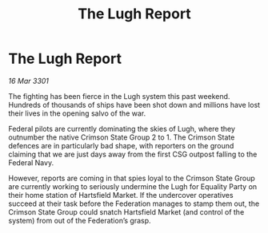 :PROPERTIES:
:ID:       f547d5c6-63cc-438d-8867-84b8da94c4fd
:END:
#+title: The Lugh Report
#+filetags: :Federation:3301:galnet:

* The Lugh Report

/16 Mar 3301/

The fighting has been fierce in the Lugh system this past weekend. Hundreds of thousands of ships have been shot down and millions have lost their lives in the opening salvo of the war. 

Federal pilots are currently dominating the skies of Lugh, where they outnumber the native Crimson State Group 2 to 1. The Crimson State defences are in particularly bad shape, with reporters on the ground claiming that we are just days away from the first CSG outpost falling to the Federal Navy. 

However, reports are coming in that spies loyal to the Crimson State Group are currently working to seriously undermine the Lugh for Equality Party on their home station of Hartsfield Market. If the undercover operatives succeed at their task before the Federation manages to stamp them out, the Crimson State Group could snatch Hartsfield Market (and control of the system) from out of the Federation’s grasp.
